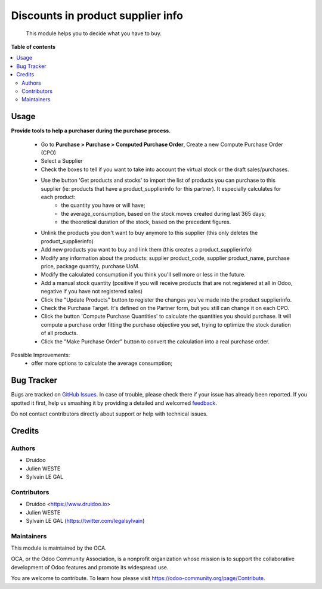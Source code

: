 ==================================
Discounts in product supplier info
==================================

.. |badge1| image:: https://img.shields.io/badge/maturity-Beta-yellow.png
    :target: https://odoo-community.org/page/development-status
    :alt: Beta
.. |badge2| image:: https://img.shields.io/badge/licence-AGPL--3-blue.png
    :target: http://www.gnu.org/licenses/agpl-3.0-standalone.html
    :alt: License: AGPL-3
.. |badge3| image:: https://img.shields.io/badge/github-OCA%2Fpurchase_compute_order-lightgray.png?logo=github
    :target: https://github.com/druidoo/FoodCoops/tree/12.0


|badge1| |badge2| |badge3|

    This module helps you to decide what you have to buy.


**Table of contents**


.. contents::
   :local:


Usage
=====

**Provide tools to help a purchaser during the purchase process.**

    * Go to **Purchase > Purchase > Computed Purchase Order**, Create a new Compute Purchase Order (CPO)
    * Select a Supplier
    * Check the boxes to tell if you want to take into account the virtual stock or the draft sales/purchases.
    * Use the button 'Get products and stocks' to import the list of products you can purchase to this supplier (ie: products that have a product_supplierinfo for this partner). It especially calculates for each product:
        * the quantity you have or will have;
        * the average_consumption, based on the stock moves created during last 365 days;
        * the theoretical duration of the stock, based on the precedent figures.

    * Unlink the products you don't want to buy anymore to this supplier (this only deletes the product_supplierinfo)
    *  Add new products you want to buy and link them (this creates a product_supplierinfo)
    * Modify any information about the products: supplier product_code, supplier product_name, purchase price, package quantity, purchase UoM.
    * Modify the calculated consumption if you think you'll sell more or less in the future.
    * Add a manual stock quantity (positive if you will receive products that are not registered at all in Odoo, negative if you have not registered sales)
    * Click the "Update Products" button to register the changes you've made into the product supplierinfo.
    * Check the Purchase Target. It's defined on the Partner form, but you still can change it on each CPO.
    * Click the button 'Compute Purchase Quantities' to calculate the quantities you should purchase. It will compute a purchase order fitting the purchase objective you set, trying to optimize the stock duration of all products.
    * Click the "Make Purchase Order" button to convert the calculation into a real purchase order.


Possible Improvements:
    * offer more options to calculate the average consumption;

Bug Tracker
===========

Bugs are tracked on `GitHub Issues <https://github.com/druidoo/FoodCoops/issues>`_.
In case of trouble, please check there if your issue has already been reported.
If you spotted it first, help us smashing it by providing a detailed and welcomed
`feedback <https://github.com/druidoo/FoodCoops/issues/new?body=module:%20purchase_compute_order%0Aversion:%2011.0%0A%0A**Steps%20to%20reproduce**%0A-%20...%0A%0A**Current%20behavior**%0A%0A**Expected%20behavior**>`_.

Do not contact contributors directly about support or help with technical issues.

Credits
=======

Authors
~~~~~~~

* Druidoo
* Julien WESTE
* Sylvain LE GAL

Contributors
~~~~~~~~~~~~

* Druidoo <https://www.druidoo.io>
* Julien WESTE
* Sylvain LE GAL (https://twitter.com/legalsylvain)


Maintainers
~~~~~~~~~~~

This module is maintained by the OCA.

.. image:: https://odoo-community.org/logo.png
   :alt: Odoo Community Association
   :target: https://odoo-community.org

OCA, or the Odoo Community Association, is a nonprofit organization whose
mission is to support the collaborative development of Odoo features and
promote its widespread use.

You are welcome to contribute. To learn how please visit https://odoo-community.org/page/Contribute.
